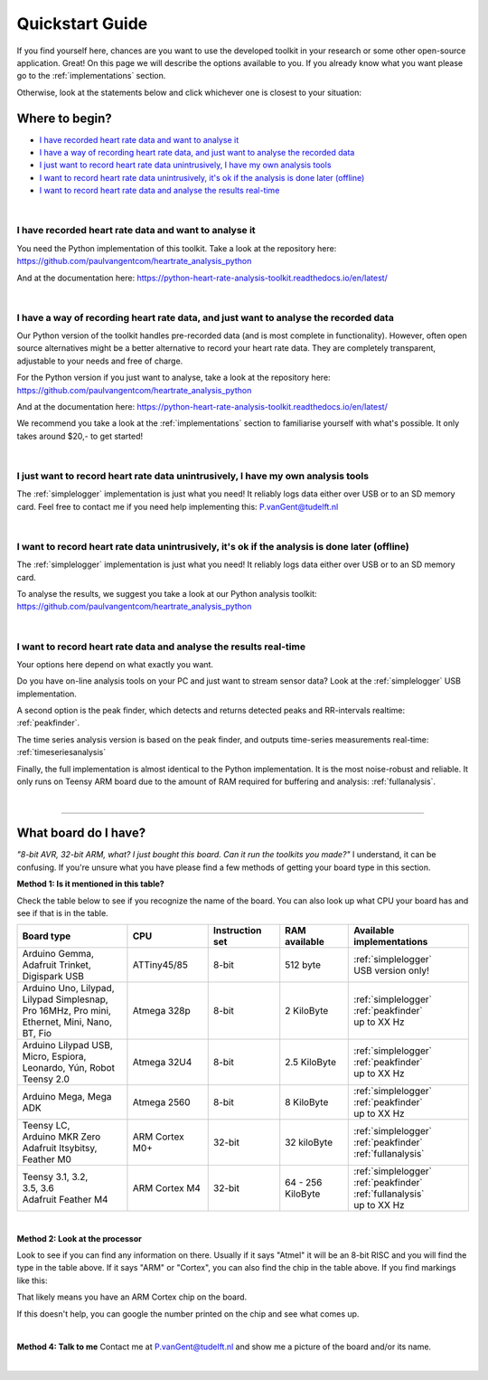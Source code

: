 .. _quickstart:

****************
Quickstart Guide
****************

If you find yourself here, chances are you want to use the developed toolkit in your research or some other open-source application. Great! On this page we will describe the options available to you. If you already know what you want please go to the :ref:`implementations` section.

Otherwise, look at the statements below and click whichever one is closest to your situation:

Where to begin?
===============

- `I have recorded heart rate data and want to analyse it`_
- `I have a way of recording heart rate data, and just want to analyse the recorded data`_
- `I just want to record heart rate data unintrusively, I have my own analysis tools`_
- `I want to record heart rate data unintrusively, it's ok if the analysis is done later (offline)`_
- `I want to record heart rate data and analyse the results real-time`_

|

I have recorded heart rate data and want to analyse it
~~~~~~~~~~~~~~~~~~~~~~~~~~~~~~~~~~~~~~~~~~~~~~~~~~~~~~
You need the Python implementation of this toolkit. Take a look at the repository here: https://github.com/paulvangentcom/heartrate_analysis_python

And at the documentation here: https://python-heart-rate-analysis-toolkit.readthedocs.io/en/latest/

|

I have a way of recording heart rate data, and just want to analyse the recorded data
~~~~~~~~~~~~~~~~~~~~~~~~~~~~~~~~~~~~~~~~~~~~~~~~~~~~~~~~~~~~~~~~~~~~~~~~~~~~~~~~~~~~~
Our Python version of the toolkit handles pre-recorded data (and is most complete in functionality). However, often open source alternatives might be a better alternative to record your heart rate data. They are completely transparent, adjustable to your needs and free of charge.

For the Python version if you just want to analyse, take a look at the repository here: https://github.com/paulvangentcom/heartrate_analysis_python

And at the documentation here: https://python-heart-rate-analysis-toolkit.readthedocs.io/en/latest/

We recommend you take a look at the :ref:`implementations` section to familiarise yourself with what's possible. It only takes around $20,- to get started!

|

I just want to record heart rate data unintrusively, I have my own analysis tools
~~~~~~~~~~~~~~~~~~~~~~~~~~~~~~~~~~~~~~~~~~~~~~~~~~~~~~~~~~~~~~~~~~~~~~~~~~~~~~~~~
The :ref:`simplelogger` implementation is just what you need! It reliably logs data either over USB or to an SD memory card. Feel free to contact me if you need help implementing this: P.vanGent@tudelft.nl

|

I want to record heart rate data unintrusively, it's ok if the analysis is done later (offline)
~~~~~~~~~~~~~~~~~~~~~~~~~~~~~~~~~~~~~~~~~~~~~~~~~~~~~~~~~~~~~~~~~~~~~~~~~~~~~~~~~~~~~~~~~~~~~~~
The :ref:`simplelogger` implementation is just what you need! It reliably logs data either over USB or to an SD memory card.

To analyse the results, we suggest you take a look at our Python analysis toolkit: https://github.com/paulvangentcom/heartrate_analysis_python

|

I want to record heart rate data and analyse the results real-time
~~~~~~~~~~~~~~~~~~~~~~~~~~~~~~~~~~~~~~~~~~~~~~~~~~~~~~~~~~~~~~~~~~~
Your options here depend on what exactly you want. 

Do you have on-line analysis tools on your PC and just want to stream sensor data? Look at the :ref:`simplelogger` USB implementation.

A second option is the peak finder, which detects and returns detected peaks and RR-intervals realtime: :ref:`peakfinder`.

The time series analysis version is based on the peak finder, and outputs time-series measurements real-time: :ref:`timeseriesanalysis`

Finally, the full implementation is almost identical to the Python implementation. It is the most noise-robust and reliable. It only runs on Teensy ARM board due to the amount of RAM required for buffering and analysis: :ref:`fullanalysis`.

|

------------------

What board do I have?
=====================

*"8-bit AVR, 32-bit ARM, what? I just bought this board. Can it run the toolkits you made?"* I understand, it can be confusing. If you're unsure what you have please find a few methods of getting your board type in this section.

**Method 1: Is it mentioned in this table?**

Check the table below to see if you recognize the name of the board. You can also look up what CPU your board has and see if that is in the table.

+------------------------+----------------+-----------------+---------------+---------------------------+
| Board type             | CPU            | Instruction set | RAM available | Available implementations |
+========================+================+=================+===============+===========================+
| | Arduino Gemma,       | ATTiny45/85    | 8-bit           | 512 byte      | | :ref:`simplelogger`     |
| | Adafruit Trinket,    |                |                 |               | | USB version only!       | 
| | Digispark USB        |                |                 |               |                           |
+------------------------+----------------+-----------------+---------------+---------------------------+
| | Arduino Uno, Lilypad,| Atmega 328p    | 8-bit           | 2 KiloByte    | | :ref:`simplelogger`     |
| | Lilypad Simplesnap,  |                |                 |               | | :ref:`peakfinder`       |
| | Pro 16MHz, Pro mini, |                |                 |               | | up to XX Hz             |
| | Ethernet, Mini, Nano,|                |                 |               |                           |
| | BT, Fio              |                |                 |               |                           |
+------------------------+----------------+-----------------+---------------+---------------------------+
| | Arduino Lilypad USB, | Atmega 32U4    | 8-bit           | 2.5 KiloByte  | | :ref:`simplelogger`     |
| | Micro, Espiora,      |                |                 |               | | :ref:`peakfinder`       |
| | Leonardo, Yún, Robot |                |                 |               | | up to XX Hz             |
| | Teensy 2.0           |                |                 |               |                           |
+------------------------+----------------+-----------------+---------------+---------------------------+
| Arduino Mega, Mega ADK | Atmega 2560    | 8-bit           | 8 KiloByte    | | :ref:`simplelogger`     |                            
|                        |                |                 |               | | :ref:`peakfinder`       |
|                        |                |                 |               | | up to XX Hz             |
+------------------------+----------------+-----------------+---------------+---------------------------+
| | Teensy LC,           | ARM Cortex M0+ | 32-bit          | 32 kiloByte   | | :ref:`simplelogger`     |
| | Arduino MKR Zero     |                |                 |               | | :ref:`peakfinder`       |
| | Adafruit Itsybitsy,  |                |                 |               | | :ref:`fullanalysis`     |
| | Feather M0           |                |                 |               |                           |
+------------------------+----------------+-----------------+---------------+---------------------------+
| | Teensy 3.1, 3.2,     | ARM Cortex M4  | 32-bit          | | 64 - 256    | | :ref:`simplelogger`     |
| | 3.5, 3.6             |                |                 | | KiloByte    | | :ref:`peakfinder`       |
| | Adafruit Feather M4  |                |                 |               | | :ref:`fullanalysis`     |
|                        |                |                 |               | | up to XX Hz             |
+------------------------+----------------+-----------------+---------------+---------------------------+

|

**Method 2: Look at the processor**

.. image:: images/CPU_location.jpg

Look to see if you can find any information on there. Usually if it says "Atmel" it will be an 8-bit RISC and you will find the type in the table above. If it says "ARM" or "Cortex", you can also find the chip in the table above. If you find markings like this: 

.. image:: images/Cortexdots.jpg

That likely means you have an ARM Cortex chip on the board.

If this doesn't help, you can google the number printed on the chip and see what comes up.

|

**Method 4: Talk to me**
Contact me at P.vanGent@tudelft.nl and show me a picture of the board and/or its name.

|

